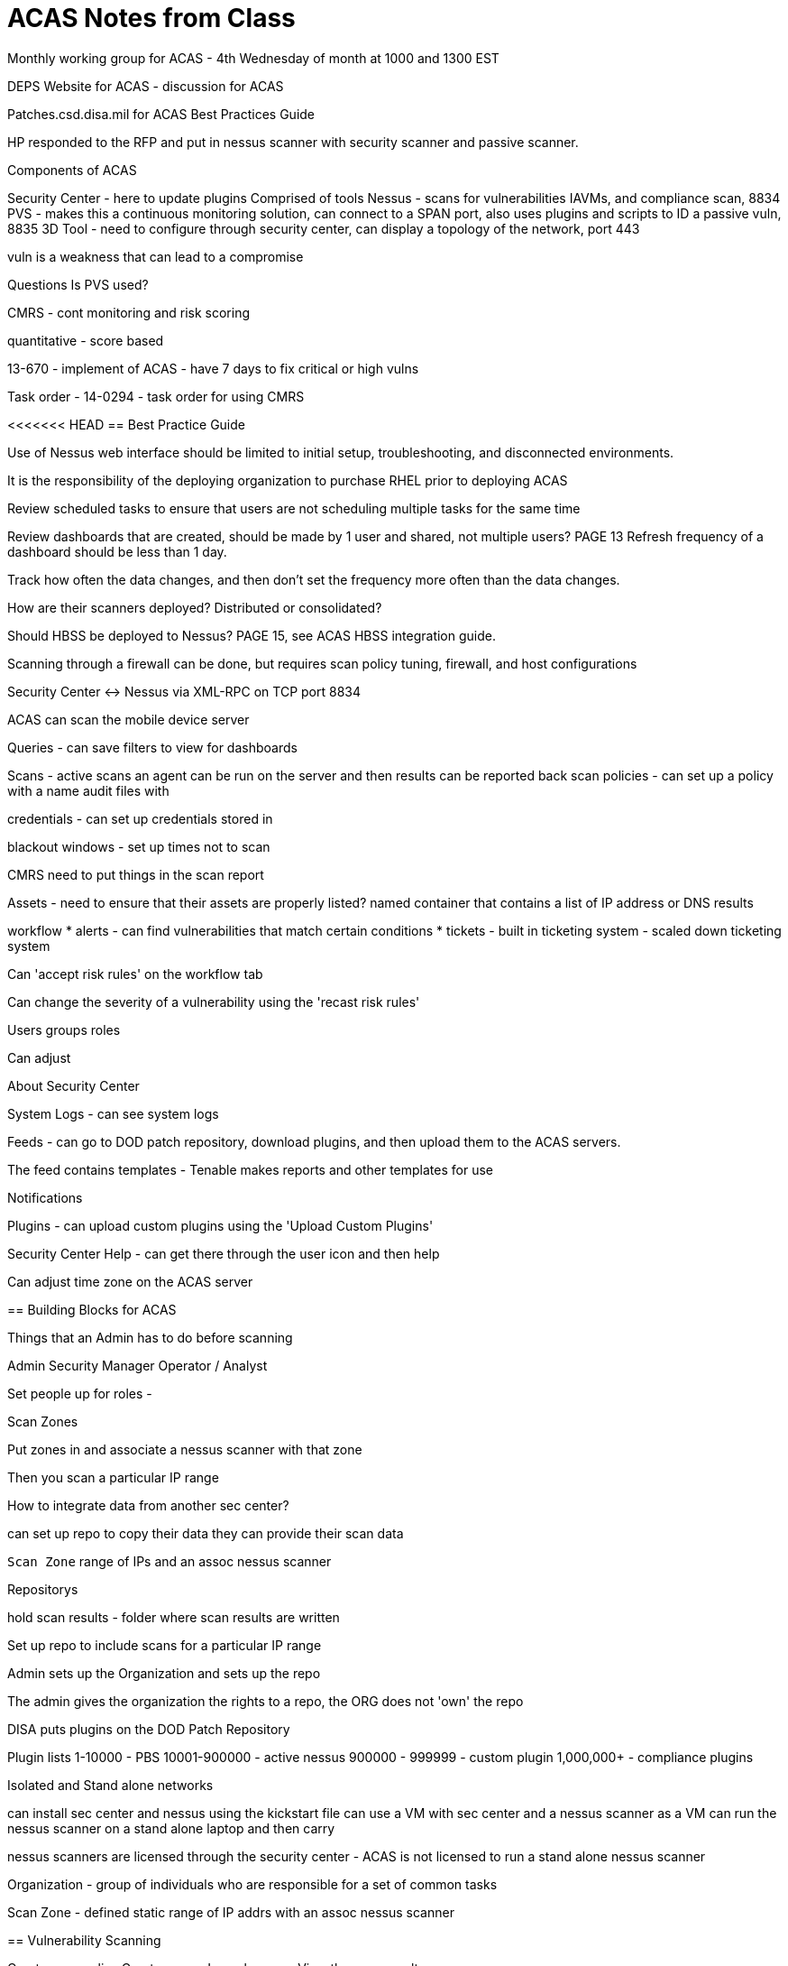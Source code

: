 = ACAS Notes from Class

Monthly working group for ACAS - 4th Wednesday of month at 1000 and 1300 EST

DEPS Website for ACAS - discussion for ACAS

Patches.csd.disa.mil for ACAS Best Practices Guide

HP responded to the RFP and put in nessus scanner with security scanner and passive scanner.

Components of ACAS

Security Center - here to update plugins
Comprised of tools
Nessus - scans for vulnerabilities IAVMs, and compliance scan, 8834
PVS - makes this a continuous monitoring solution, can connect to a SPAN port, also uses plugins and scripts to ID a passive vuln, 8835
3D Tool - need to configure through security center, can display a topology of the network, port 443

vuln is a weakness that can lead to a compromise

Questions
Is PVS used?

CMRS - cont monitoring and risk scoring

quantitative - score based

13-670 - implement of ACAS - have 7 days to fix critical or high vulns

Task order - 14-0294 - task order for using CMRS

<<<<<<< HEAD
== Best Practice Guide

Use of Nessus web interface should be limited to initial setup, troubleshooting, and disconnected environments.

It is the responsibility of the deploying organization to purchase RHEL prior to deploying ACAS

Review scheduled tasks to ensure that users are not scheduling multiple tasks for the same time

Review dashboards that are created, should be made by 1 user and shared, not multiple users? PAGE 13
Refresh frequency of a dashboard should be less than 1 day.

Track how often the data changes, and then don't set the frequency more often than the data changes.

How are their scanners deployed? Distributed or consolidated?

Should HBSS be deployed to Nessus? PAGE 15, see ACAS HBSS integration guide.

Scanning through a firewall can be done, but requires scan policy tuning, firewall, and host configurations

Security Center <-> Nessus via XML-RPC on TCP port 8834


=======
ACAS can scan the mobile device server

Queries - can save filters to view for dashboards


Scans - 
active scans
an agent can be run on the server and then results can be reported back
scan policies - can set up a policy with a name
audit files with 

credentials - can set up credentials stored in

blackout windows - set up times not to scan

CMRS need to put things in the scan report

Assets - need to ensure that their assets are properly listed?
named container that contains a list of IP address or DNS results

workflow 
* alerts - can find vulnerabilities that match certain conditions
* tickets - built in ticketing system - scaled down ticketing system

Can 'accept risk rules' on the workflow tab

Can change the severity of a vulnerability using the 'recast risk rules'

Users groups roles

Can adjust 

About Security Center

System Logs - can see system logs


Feeds - 
can go to DOD patch repository, download plugins, and then upload them to the ACAS servers.

The feed contains templates - Tenable makes reports and other templates for use


Notifications

Plugins - can upload custom plugins using the 'Upload Custom Plugins' 

Security Center Help - can get there through the user icon and then help

Can adjust time zone on the ACAS server  


== Building Blocks for ACAS

Things that an Admin has to do before scanning

Admin
Security Manager
Operator / Analyst

Set people up for roles - 

Scan Zones

Put zones in and associate a nessus scanner with that zone

Then you scan a particular IP range


How to integrate data from another sec center?

can set up repo to copy their data
they can provide their scan data


`Scan Zone`
range of IPs and an assoc nessus scanner

Repositorys

hold scan results - folder where scan results are written

Set up repo to include scans for a particular IP range

Admin sets up the Organization and sets up the repo

The admin gives the organization the rights to a repo, the ORG does not 'own' the repo


DISA puts plugins on the DOD Patch Repository

Plugin lists
1-10000 - PBS
10001-900000 - active nessus
900000 - 999999 - custom plugin
1,000,000+ - compliance plugins


Isolated and Stand alone networks

can install sec center and nessus using the kickstart file
can use a VM with sec center and a nessus scanner as a VM
can run the nessus scanner on a stand alone laptop and then carry

nessus scanners are licensed through the security center - ACAS is not licensed to run a stand alone nessus scanner

Organization - group of individuals who are responsible for a set of common tasks

Scan Zone - defined static range of IP addrs with an assoc nessus scanner

== Vulnerability Scanning

Create scan policy
Create a scan
Launch a scan
View the scan results

=== Create a host discovery scan

scan 

Create a host discovery policy

'Add' - use a tenable template

Host Discovery

Policies - host discovery

Templates can be updated by the feed from tenable

Can add a scan, set the IP range, and then click the 'play' button.
Can see the scan running

Find the scan results by clicking on the 

Can troubleshoot using the All Vulnerabilities 

Gear icon - 'View' to see results
Can use this area to see the scan results and the authentication attempted (if attempting to use auth)

Can add restricted IP addresses to not scan those.


Discovery Scan
Operating System Scan
Basic network scan - dependent on OS scan - has plugins baked in

Create a custom vuln scan - can set up dependent based on basic network scan

custom vuln scan - 

Scan sequence - sec center 

Retrieve scan settings from SC
Host Disc
Port scan
Service detection
OS Detection
Scan for Vuln Detection

*If the scan job doesn't have credentials, then it will try to guess*

Will run a vuln scan based only on what nessus thinks the host is

*DISA wants you to run a monthly credentialed scan*

Add new scan

Basic Network Scan

will try to scan 30 simultaneous hosts, 4 checks per host (DEFAULT) 



Custom vulnerability scan

policies -> add -> custom advanced tab

Provides total control over the policy

Can configure many options using the custom scan
* wake on LAN

Can change your AV grace period - most DOD systems allow 7 days of AV out of date

Plugins tab - shows all plugins that are enabled for this instance.

Module 5-7 - Best Practices - goes through how nessus does its scanning, seems like only modules that are targeted at the guessed OS

Can add an unlimited number of WIN credentials - Module 5-10

TIP: Recommend to just scan windows hosts and then the linux hosts - depends on the network.

Some students only scan 2500 hosts at a time

Scanning Blackout Windows - prevents scans from happening at a certain time

can set a particular, by repository, if you have a blackout window set for a particular repository, then scans for other repositories will run

blackout windows will prevent scheduled scans from running

== Review for Vuln Scanning

Components of an Active Vuln Scan consist of a policy, credentials, scan zone, schedule, repository, and target list

Can track hosts issued new IP address - should enable for DHCP

common ports - 4605 ports that are common ports



== Assest Lists

named lists of ip or dns names that can be used to name a list of 

can attach an asset list to a person - responsibility

Types
* Static
* Dynamic - built based off a query
* DNS - put in based on DNS name, close to a static
* LDAP - built based on a query

Can create a combination asset list

Click 'assets' on the top of the menu

Can share asset lists, 

When exporting, it appears that the definition is Base64 encoded

If you share an asset list with others, need to make sure they are able to see them from their organization

Dynamic asset list is generated based of the scan results that have already taken place.

== Active Vuln Analysis

How to scan specific machines to prove that they are remediated.

Can view a vulnerability detail list

Can see the duration of the scan to troubleshoot which machines are taking a long time

Recommend putting credentialed and uncredentialed scans in different repositories.

Not a requirement to run a non-credentialed scan, but it can be a way to see what an outsider sees from your network

IAVM Number is listed in the Cross References section


Vulnerabilities Page

will show a cumulative list of all the vulnerabilities that are present

Crit - 7 days

Medium - local guidelines


Need to review the task order for ACAS scanning

Remediation Summary - will show what patches are required to fix vulnerabilities


Analysis Tools
* IAVM Summary - id host and # plugin by iavm
* MS Bulletin - updateing
* Software List - will show what is on host, check for approved/not approvied
* Remediation Summary - show soln for fixing vulns

== Filters

vuln
id numbers
dates
workflow - can check to see if vulns have been accepted
target - can filter by hosts/Domain names


can save a query and then load the query

Can generate an asset list from a filter to use

=== Launch Redediation Scan

Can rescan for a particular vulnerability to show that it has been remediated

Will prepopulate with settings 

=== Accept Risk

Can 'accept risk' of a vulnerability - it will not show up any more in reports - can put in an expiration date

Will accept for your entire organization

=== Recast Risk

Can change the severity of a vulnerability 'recast the risk'

=== Queries

Analysis > Queries

Can share queries

Can build queries for reports, ticketing, scan results


== Passive Vulnerability Analysis

monitoring network at the packet layer

passive vulnerability scanning

passive attack scripting language - scripting languate that PVS is written in

2 network interfaces - 1 for management, 1 for sniffing

Where to put the PVS? Monitor the border and then key networks that you're interested in

If storing in the same database, can sort by the plugin type

== Compliance Auditing and Vulnerability Scanning

Compliance module is used for commercial modules, DISA provides compliance modules

Security and Compliance

Audit files - bundle of scripts that contain specific configuration, file permission and access control tests to be performed.

Tenable Network sec template
DISA - .zip files, .xccdf DISA stig automated benchmark files
NIST - .xccdf - automated benchmark files

ACAS only scans for an reports on automated checks

Someone running the scans or administrators can upload audit files

The compliance checks will be imported and listed as plugins - in the 1,000,000 plugin ID range

Tests will PASS, FAIL, or be UNABLE TO DETERMINE

Download AUDIT FILES, can read the sourcecode of an audit file - XML document

SCANS > AUDIT FILES > ADD > Custom 'Advanced' > Choose File (Choose .xccdf)

=== Compliance Auditing

Add Policy > SCAP and OVAL Auditing 

Active > Scans > Add

Choose policy and name, select repository

DISA recommends that you have a separate Repository for compliance scans

Reused the 'severity' field in the compliance checks, if FAILED put 'HIGH', if passes put 'INFORMATIONAL', if UNABLE TO GET RESULTS put 'Medium'

* 10 points for a 'HIGH'
* 3 points for  a 'MEDIUM'
* 0 points for an 'INFORMATIONAL'

Need to review scan results to troubleshoot the scan results, can see an 'authentication failure' or 'wrong credentials' when troubleshooting scans

Can view the list of vulnerabilities by 'Vulnerability Summary' or 'IP Summary'

Can filter to just view those with 'HIGH' severity

== Reporting

6 report formats

CSV
PDF
RTF

More formats for CMRS

ASR
ARF
CyberScope - xml


Scans fill database up, reports query database to show information in a useful way

From repository - can generate reports

Report definition - XML format - can be used to have a consistent report format

Can add the definition tab
Distribution - select who will receive the report

Can add new templates through the security center feed

=== Custom Reports

Can copy reports and modify them to take certain elements of a pre-built report

== Dashboards

Options > Add Dashboard

Dashboards just query the repositories, they do not run new scans

Add a component

Can set an update frequency for the dashboard

Export dashboards, can keep references or remove all references

Assurance report cards - many organizations have policies
Behind each report card is a list of policies

CCC - Critical Cyber Controls

Through module 11


== Installation

Security Center runs on Red Hat 6 at least or newer

Nessus and PVS run on Red Hat or Windows

3d tool runs only on Windows

Kickstart RHEL 6 image

Need to get license for security center, nessus scanners are licensed off of the security center

Total users * repositories * asset lists = # (should be less than 1,000,000)

This is a recommendation for best practices

Steps
* Get sec center license
* get installation media
* read documentation
* modify firewall

Licenses expire every year in february - need to renew yearly

=== Nessus installation

4 cores - 8-12 gb ram

8834 port for nessus to be open, tells it that it is managed by security center

PVS 4 cores 8-12 gb

8835 port for PVS 

License from security center,

Need to limit the PVS scan pool, it will be set to ingest IPs

== Administration of ACAS

can set a date to remove the active vulnerability data (default 365 days)

passive data is held for 7 days

=== Admin best practices

should enforce separation of duties

Can assign someone an asset list that limits what they can see in the database

== Scan Zone

run a scan off of a scan zone, and then the results will be put into the repository

schedule scans so that the network is not overloaded with traffic.

up to 15-2
>>>>>>> 3401db420083f7c0cc8dc44f0996744a2fefe992
